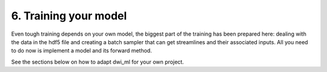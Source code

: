 6. Training your model
======================

Even tough training depends on your own model, the biggest part of the training has been prepared here: dealing with the data in the hdf5 file and creating a batch sampler that can get streamlines and their associated inputs. All you need to do now is implement a model and its forward method.

See the sections below on how to adapt dwi_ml for your own project.

